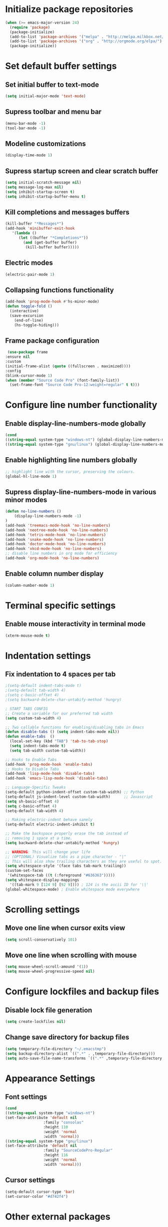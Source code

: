 * Initialize package repositories
#+BEGIN_SRC emacs-lisp
(when (>= emacs-major-version 24)
  (require 'package)
  (package-initialize)
  (add-to-list 'package-archives '("melpa" . "http://melpa.milkbox.net/packages/") t)
  (add-to-list 'package-archives '("org" . "http://orgmode.org/elpa/") t)
  (package-initialize))
#+END_SRC
* Set default buffer settings
** Set initial buffer to text-mode
   #+BEGIN_SRC emacs-lisp
   (setq initial-major-mode 'text-mode)
   #+END_SRC
** Supress toolbar and menu bar
   #+BEGIN_SRC emacs-lisp
   (menu-bar-mode -1)
   (tool-bar-mode -1)
   #+END_SRC
** Modeline customizations
   #+BEGIN_SRC emacs-lisp
   (display-time-mode 1)
   #+END_SRC
** Supress startup screen and clear scratch buffer
   #+BEGIN_SRC emacs-lisp
   (setq initial-scratch-message nil)
   (setq message-log-max nil)
   (setq inhibit-startup-screen t)
   (setq inhibit-startup-buffer-menu t)
   #+END_SRC
** Kill completions and messages buffers
   #+BEGIN_SRC emacs-lisp
   (kill-buffer "*Messages*")
   (add-hook 'minibuffer-exit-hook
      '(lambda ()
         (let ((buffer "*Completions*"))
           (and (get-buffer buffer)
            (kill-buffer buffer)))))
   #+END_SRC
** Electric modes
   #+BEGIN_SRC emacs-lisp
   (electric-pair-mode 1)
   #+END_SRC
** Collapsing functions functionality
   #+BEGIN_SRC emacs-lisp
   (add-hook 'prog-mode-hook #'hs-minor-mode)
   (defun toggle-fold ()
	 (interactive)
	 (save-excursion
	   (end-of-line)
	   (hs-toggle-hiding)))
   #+END_SRC
** Frame package configuration
   #+BEGIN_SRC emacs-lisp
   (use-package frame
  :ensure nil
  :custom
  (initial-frame-alist (quote ((fullscreen . maximized))))
  :config
  (blink-cursor-mode 1)
  (when (member "Source Code Pro" (font-family-list))
    (set-frame-font "Source Code Pro-12:weight=regular" t t)))
   #+END_SRC
* Configure line number functionality
** Enable display-line-numbers-mode globally
   #+BEGIN_SRC emacs-lisp
   (cond
   ((string-equal system-type "windows-nt") (global-display-line-numbers-mode t))
   ((string-equal system-type "gnu/linux") (global-display-line-numbers-mode t)))
   #+END_SRC
** Enable highlighting line numbers globally
   #+BEGIN_SRC emacs-lisp
   ;; highlight line with the cursor, preserving the colours.
   (global-hl-line-mode 1)
   #+END_SRC
** Supress display-line-numbers-mode in various minor modes
   #+BEGIN_SRC emacs-lisp
   (defun no-line-numbers ()
       (display-line-numbers-mode -1)
   )
   (add-hook 'treemacs-mode-hook 'no-line-numbers)
   (add-hook 'neotree-mode-hook 'no-line-numbers)
   (add-hook 'tetris-mode-hook 'no-line-numbers)
   (add-hook 'snake-mode-hook 'no-line-numbers)
   (add-hook 'doctor-mode-hook 'no-line-numbers)
   (add-hook 'xkcd-mode-hook 'no-line-numbers)
   ;; disable line numbers in org mode for efficiency
   (add-hook 'org-mode-hook 'no-line-numbers)
   #+END_SRC
** Enable column number display
   #+BEGIN_SRC emacs-lisp
   (column-number-mode 1)
   #+END_SRC
* Terminal specific settings
** Enable mouse interactivity in terminal mode
   #+BEGIN_SRC emacs-lisp
   (xterm-mouse-mode t)
   #+END_SRC
* Indentation settings
** Fix indentation to 4 spaces per tab
   #+BEGIN_SRC emacs-lisp
   ;(setq-default indent-tabs-mode t)
   ;(setq-default tab-width 4)
   ;(setq c-basic-offset 4)
   ;(setq backward-delete-char-untabify-method 'hungry)

   ; START TABS CONFIG
   ;; Create a variable for our preferred tab width
   (setq custom-tab-width 4)

   ;; Two callable functions for enabling/disabling tabs in Emacs
   (defun disable-tabs () (setq indent-tabs-mode nil))
   (defun enable-tabs  ()
     (local-set-key (kbd "TAB") 'tab-to-tab-stop)
     (setq indent-tabs-mode t)
     (setq tab-width custom-tab-width))

   ;; Hooks to Enable Tabs
   (add-hook 'prog-mode-hook 'enable-tabs)
   ;; Hooks to Disable Tabs
   (add-hook 'lisp-mode-hook 'disable-tabs)
   (add-hook 'emacs-lisp-mode-hook 'disable-tabs)

   ;; Language-Specific Tweaks
   (setq-default python-indent-offset custom-tab-width) ;; Python
   (setq-default js-indent-level custom-tab-width)      ;; Javascript
   (setq sh-basic-offset 4)
   (setq c-basic-offset 4)
   (setq-default tab-width 4)

   ;; Making electric-indent behave sanely
   (setq-default electric-indent-inhibit t)

   ;; Make the backspace properly erase the tab instead of
   ;; removing 1 space at a time.
   (setq backward-delete-char-untabify-method 'hungry)

   ;; WARNING: This will change your life
   ;; (OPTIONAL) Visualize tabs as a pipe character - "|"
   ;; This will also show trailing characters as they are useful to spot.
   (setq whitespace-style '(face tabs tab-mark trailing))
   (custom-set-faces
    '(whitespace-tab ((t (:foreground "#636363")))))
   (setq whitespace-display-mappings
     '((tab-mark 9 [124 9] [92 9]))) ; 124 is the ascii ID for '\|'
   (global-whitespace-mode) ; Enable whitespace mode everywhere
   #+END_SRC
* Scrolling settings
** Move one line when cursor exits view
   #+BEGIN_SRC emacs-lisp
   (setq scroll-conservatively 101)
   #+END_SRC
** Move one line when scrolling with mouse
   #+BEGIN_SRC emacs-lisp
   (setq mouse-wheel-scroll-amound '(1))
   (setq mouse-wheel-progressive-speed nil)
   #+END_SRC
* Configure lockfiles and backup files
** Disable lock file generation
   #+BEGIN_SRC emacs-lisp
   (setq create-lockfiles nil)
   #+END_SRC
** Change save directory for backup files
   #+BEGIN_SRC emacs-lisp
   (setq temporary-file-directory "~/.emacstmp")
   (setq backup-directory-alist `((".*" . ,temporary-file-directory)))
   (setq auto-save-file-name-transforms `((".*" ,temporary-file-directory t)))
   #+END_SRC
* Appearance Settings
** Font settings
   #+BEGIN_SRC emacs-lisp
   (cond
   ((string-equal system-type "windows-nt")
   (set-face-attribute 'default nil
                    :family "consolas"
                    :height 110
                    :weight 'normal
                    :width 'normal))
   ((string-equal system-type "gnu/linux")
   (set-face-attribute 'default nil
                    :family "SourceCodePro-Regular"
                    :height 116
                    :weight 'normal
                    :width 'normal)))
   #+END_SRC
** Cursor settings
   #+BEGIN_SRC emacs-lisp
   (setq-default cursor-type 'bar)
   (set-cursor-color "#d742f4")
   #+END_SRC
* Other external packages
** Rainbow delimiters
   #+BEGIN_SRC emacs-lisp
   (add-hook 'prog-mode-hook #'rainbow-delimiters-mode)
   #+END_SRC
** Centaur tabs
   #+BEGIN_SRC emacs-lisp
		  ;; (require 'centaur-tabs)
		  ;; (centaur-tabs-mode t)
		  ;; (global-set-key (kbd "C-7") 'centaur-tabs-add-tab)
		  ;; (global-set-key (kbd "C-8") 'centaur-tabs-backward)
		  ;; (global-set-key (kbd "C-9") 'centaur-tabs-forward)
		  ;; (setq centaur-tabs-style "alternate")
		  ;; (setq centaur-tabs-set-bar 'under)
		  ;; (setq centaur-theme 'dark)
		  ;; (setq centaur-logo nil)

	 ;; Tab Bar
	 (require 'tabbar)
	 (customize-set-variable 'tabbar-background-color "gray20")
	 (customize-set-variable 'tabbar-separator '(0.0))
	 (customize-set-variable 'tabbar-use-images nil)
	 (tabbar-mode 1)

	 ;; My preferred keys
	 (global-set-key (kbd "M-j") 'tabbar-backward)
	 (global-set-key (kbd "M-k") 'tabbar-forward)

	 ;; Colors
	 (set-face-attribute 'tabbar-default nil
			 :background "gray20" :foreground
			 "gray60" :distant-foreground "gray50"
			 :family "Helvetica Neue" :box nil)
	 (set-face-attribute 'tabbar-unselected nil
			 :background "gray80" :foreground "black" :box nil)
	 (set-face-attribute 'tabbar-modified nil
			 :foreground "red4" :box nil
			 :inherit 'tabbar-unselected)
	 (set-face-attribute 'tabbar-selected nil
			 :background "#4090c0" :foreground "white" :box nil)
	 (set-face-attribute 'tabbar-selected-modified nil
			 :inherit 'tabbar-selected :foreground "GoldenRod2" :box nil)
	 (set-face-attribute 'tabbar-button nil
			 :box nil)

	 ;; Group tabs by project/directory, and hide some buffer <https://www.emacswiki.org/emacs/TabBarMode#toc15>
	 (defun my/tabbar-buffer-groups ()
	   (cond ((member (buffer-name)
					  '("*Completions*"
						"*scratch*"
						"*Messages*"
						"*Ediff Registry*"))
			  (list "#hide"))
			 (t (list (or (cdr (project-current))
						  (expand-file-name default-directory))))))
	 (setq tabbar-buffer-groups-function #'my/tabbar-buffer-groups)

	 ;; Keep tabs sorted <https://www.emacswiki.org/emacs/TabBarMode#toc7>
	 ;; (defun tabbar-add-tab (tabset object &optional _append_ignored)
	 ;;   "Add to TABSET a tab with value OBJECT if there isn't one there yet.
	 ;;  If the tab is added, it is added at the beginning of the tab list,
	 ;;  unless the optional argument APPEND is non-nil, in which case it is
	 ;;  added at the end."
	 ;;   (let ((tabs (tabbar-tabs tabset)))
	 ;; 	(if (tabbar-get-tab object tabset)
	 ;; 		tabs
	 ;; 	  (let ((tab (tabbar-make-tab object tabset)))
	 ;; 		(tabbar-set-template tabset nil)
	 ;; 		(set tabset (sort (cons tab tabs)
	 ;; 				 (lambda (a b) (string< (buffer-name (car a))
	 ;; 							   (buffer-name (car b))))))))))

	 ;; ;; Use Powerline to make tabs look nicer
	 ;; (this needs to run *after* the colors are set)
	 (require 'powerline)
	 (defvar my/tabbar-height 20)
	 (defvar my/tabbar-left (powerline-wave-right 'tabbar-default nil my/tabbar-height))
	 (defvar my/tabbar-right (powerline-wave-left nil 'tabbar-default my/tabbar-height))
	 (defun my/tabbar-tab-label-function (tab)
	   (powerline-render (list my/tabbar-left
							   (format " %s  " (car tab))
							   my/tabbar-right)))
	 (setq tabbar-tab-label-function #'my/tabbar-tab-label-function)
   #+END_SRC
** Treemacs
   #+BEGIN_SRC emacs-lisp
   (global-set-key [f9] 'treemacs)
   #+END_SRC
** Neotree
   #+BEGIN_SRC emacs-lisp
   (require 'neotree)
   (global-set-key [f8] 'neotree-toggle)
   (setq neo-theme (if (display-graphic-p) 'icons 'arrow))
   #+END_SRC
** SLIME
   #+BEGIN_SRC emacs-lisp
   (cond
   ((string-equal system-type "windows-nt") (load (expand-file-name "c:/Users/ljenks/quicklisp/slime-helper.el")))
   ((string-equal system-type "gnu/linux") (load (expand-file-name "~/quicklisp/slime-helper.el"))))
   (setq inferior-lisp-program "sbcl")
   #+END_SRC
** Org-bullets
   #+BEGIN_SRC emacs-lisp
   (require 'org-bullets)
   (add-hook 'org-mode-hook (lambda () (org-bullets-mode 1)))
   #+END_SRC
** Auto complete
   #+BEGIN_SRC emacs-lisp
   ;; (ac-config-default)
   ;; (global-auto-complete-mode t)
   ;; (ac-linum-workaround)
   #+END_SRC
** company-mode
   #+BEGIN_SRC emacs-lisp
   (add-hook 'after-init-hook 'global-company-mode)
   #+END_SRC
** linting
   #+BEGIN_SRC emacs-lisp
   (global-flycheck-mode)
   #+END_SRC
* My packages
** tldr
   #+BEGIN_SRC emacs-lisp
    ;; Main function. To call, use M-x tldr-newsletter
    (defun tldr-newsletter () (interactive)
 
        (switch-to-buffer (get-buffer-create "tldr-newsletter"))
        (with-current-buffer "tldr-newsletter"
            (goto-char (point-max))
 		   
            (cond
                ((string-equal system-type "windows-nt")
                    (setq curl-cmd "C:/Windows/System32/curl -s https://www.tldrnewsletter.com/archives/"))
                ((string-equal system-type "gnu/linux")
                    (setq curl-cmd "/usr/bin/curl -s https://www.tldrnewsletter.com/archives/")))
 
            ;; Insert latest tldr newsletter HTML webpage into the buffer
            (insert
                (shell-command-to-string (concat curl-cmd (get-url-suffix))))
            
 		   (replace-in-buffer "tldr-newsletter" "/sponsor" "https://www.tldrnewsletter.com/sponsor")
 		   (replace-in-buffer "tldr-newsletter" "/privacy" "https://www.tldrnewsletter.com/privacy")
 		   (replace-in-buffer "tldr-newsletter" "/terms" "https://www.tldrnewsletter.com/terms")
 		   (replace-in-buffer "tldr-newsletter" "/archives" "https://www.tldrnewsletter.com/archives")
 		   (replace-in-buffer "tldr-newsletter" "/rss" "https://www.tldrnewsletter.com/rss")

		   (replace-in-buffer "tldr-newsletter" "Big Tech & Startups" "<b><u>Big Tech & Startups</u></b>")
		   (replace-in-buffer "tldr-newsletter" "Science & Cutting Edge Technology" "<b><u>Science & Cutting Edge Technology</b></u>")
		   (replace-in-buffer "tldr-newsletter" "Programming, Design & Data Science" "<b><u>Programming, Design & Data Science</b></u>")
		   (replace-in-buffer "tldr-newsletter" "Miscellaneous" "<b><u>Miscellaneous</b></u>")
 
            ;; Render HTML content so it is readable to the user
            (shr-render-region (point-min) (point-max))
            (beginning-of-buffer)
            (read-only-mode 1)))
    
    ;; This function takes the name of a buffer, a string to replace, and a replacement string,
    ;; and replaces all instances of the string to replace in the given buffer with the new string
    (defun replace-in-buffer (buffer old new)
        (with-current-buffer buffer
            (let ((case-fold-search t))
                (goto-char (point-min))
 		       (while (search-forward old nil t)
 		           (replace-match new)))))
 
    ;; This function take a potentially single or double digit number
    ;; and returns a double digit string, preceding single digit numbers
    ;; with a zero.
    (defun format-number (month)
        (if (< month 10)
    	       (concat "0" (number-to-string month))
    	       (number-to-string month)))
    
    ;; This function returns a string representing a date, e.g.
    ;; "20191002" for Oct. 3rd, 2019. If it has passed 6AM EST,
    ;; the function returns the current date. If it is earlier than
    ;; 6AM EST, it returns yesterday's date.
    (defun get-url-suffix ()
        (setq time (parse-time-string (current-time-string nil "EST")))
		;; Set time list to yesterday's date if its a saturday
		(if (= (nth 6 time) 6)
		    (progn (setq time-list (parse-time-string (format-time-string "%B %d, %Y" (time-subtract (current-time) (* 24 3600)))))
			 (setq time-list (list (nth 5 time-list) (nth 4 time-list) (nth 3 time-list))))
			;; Set time list to 2 days ago's date if its a sunday
			(if (= (nth 6 time) 0)
			    (progn (setq time-list (parse-time-string (format-time-string "%B %d, %Y" (time-subtract (current-time) (* 48 3600)))))
			     (setq time-list (list (nth 5 time-list) (nth 4 time-list) (nth 3 time-list))))
				;; Otherwise if its past 6am EST and its a weekday, use current date. Else use yesterday's date
				(if (>= (nth 2 time) 6)
    		       (setq time-list (list (nth 5 time)(nth 4 time)(nth 3 time)))
    		       (progn (setq time-list (parse-time-string (format-time-string "%B %d, %Y" (time-subtract (current-time) (* 24 3600)))))
				    (setq time-list (list (nth 5 time-list) (nth 4 time-list) (nth 3 time-list)))))))
        (setq url-suffix
    	       (concat
    		       (number-to-string (nth 0 time-list))
    		       (format-number (nth 1 time-list))
    		       (format-number (nth 2 time-list)))))
   #+END_SRC
* Keybindings
** Set indent and unindent
   #+BEGIN_SRC emacs-lisp
   ;;(define-key (current-global-map) (kbd "M-x indent")
       ;;(lookup-key (current-global-map) (kbd "C-u C-x TAB")))
   ;;(define-key (current-global-map) (kbd "M-x unindent")
       ;;(lookup-key (current-global-map) (kbd "C-u -4 M-x indent-rigidly")))
   #+END_SRC
* Copy/paste settings
** Enable copy/paste in/out of emacs
   #+BEGIN_SRC emacs-lisp
   (setq x-select-enable-clipboard t)
   #+END_SRC
